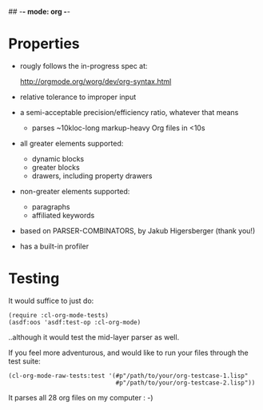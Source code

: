 ## -*- mode: org -*-
#+STARTUP: hidestars odd
#+AUTHOR: Samium Gromoff
#+EMAIL: _deepfire@feelingofgreen.ru

* Properties

  * rougly follows the in-progress spec at:

    http://orgmode.org/worg/dev/org-syntax.html

  * relative tolerance to improper input
  * a semi-acceptable precision/efficiency ratio, whatever that means
    - parses ~10kloc-long markup-heavy Org files in <10s
  * all greater elements supported:
    - dynamic blocks
    - greater blocks
    - drawers, including property drawers
  * non-greater elements supported:
    - paragraphs
    - affiliated keywords
  * based on PARSER-COMBINATORS, by Jakub Higersberger (thank you!)
  * has a built-in profiler

* Testing

  It would suffice to just do:

  #+BEGIN_SRC common-lisp
  (require :cl-org-mode-tests)
  (asdf:oos 'asdf:test-op :cl-org-mode)
  #+END_SRC

  ..although it would test the mid-layer parser as well.

  If you feel more adventurous, and would like to run your files
  through the test suite:

  #+BEGIN_SRC common-lisp
  (cl-org-mode-raw-tests:test '(#p"/path/to/your/org-testcase-1.lisp"
                                #p"/path/to/your/org-testcase-2.lisp"))
  #+END_SRC

  It parses all 28 org files on my computer : -)
